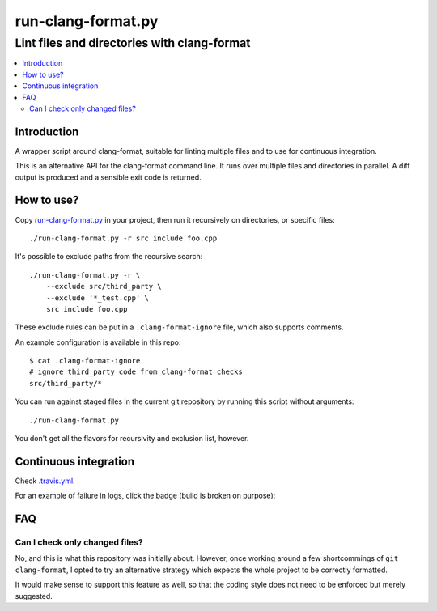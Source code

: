 =====================
 run-clang-format.py
=====================
----------------------------------------------
 Lint files and directories with clang-format
----------------------------------------------

.. contents::
   :local:

Introduction
============

A wrapper script around clang-format, suitable for linting multiple files
and to use for continuous integration.

This is an alternative API for the clang-format command line.
It runs over multiple files and directories in parallel.
A diff output is produced and a sensible exit code is returned.

.. image:: screenshot.png


How to use?
===========

Copy `run-clang-format.py <run-clang-format.py>`_ in your project,
then run it recursively on directories, or specific files::

  ./run-clang-format.py -r src include foo.cpp

It's possible to exclude paths from the recursive search::

  ./run-clang-format.py -r \
      --exclude src/third_party \
      --exclude '*_test.cpp' \
      src include foo.cpp

These exclude rules can be put in a ``.clang-format-ignore`` file,
which also supports comments.

An example configuration is available in this repo::

  $ cat .clang-format-ignore
  # ignore third_party code from clang-format checks
  src/third_party/*

You can run against staged files in the current git repository
by running this script without arguments::

  ./run-clang-format.py

You don't get all the flavors for recursivity and exclusion list, however.


Continuous integration
======================

Check `.travis.yml <.travis.yml>`_.

For an example of failure in logs, click the badge (build is broken on purpose):

.. image:: https://travis-ci.org/Sarcasm/run-clang-format.svg?branch=master
    :target: https://travis-ci.org/Sarcasm/run-clang-format


FAQ
===

Can I check only changed files?
-------------------------------

No, and this is what this repository was initially about.
However, once working around a few shortcommings of ``git clang-format``,
I opted to try an alternative strategy
which expects the whole project to be correctly formatted.

It would make sense to support this feature as well,
so that the coding style does not need to be enforced but merely suggested.
